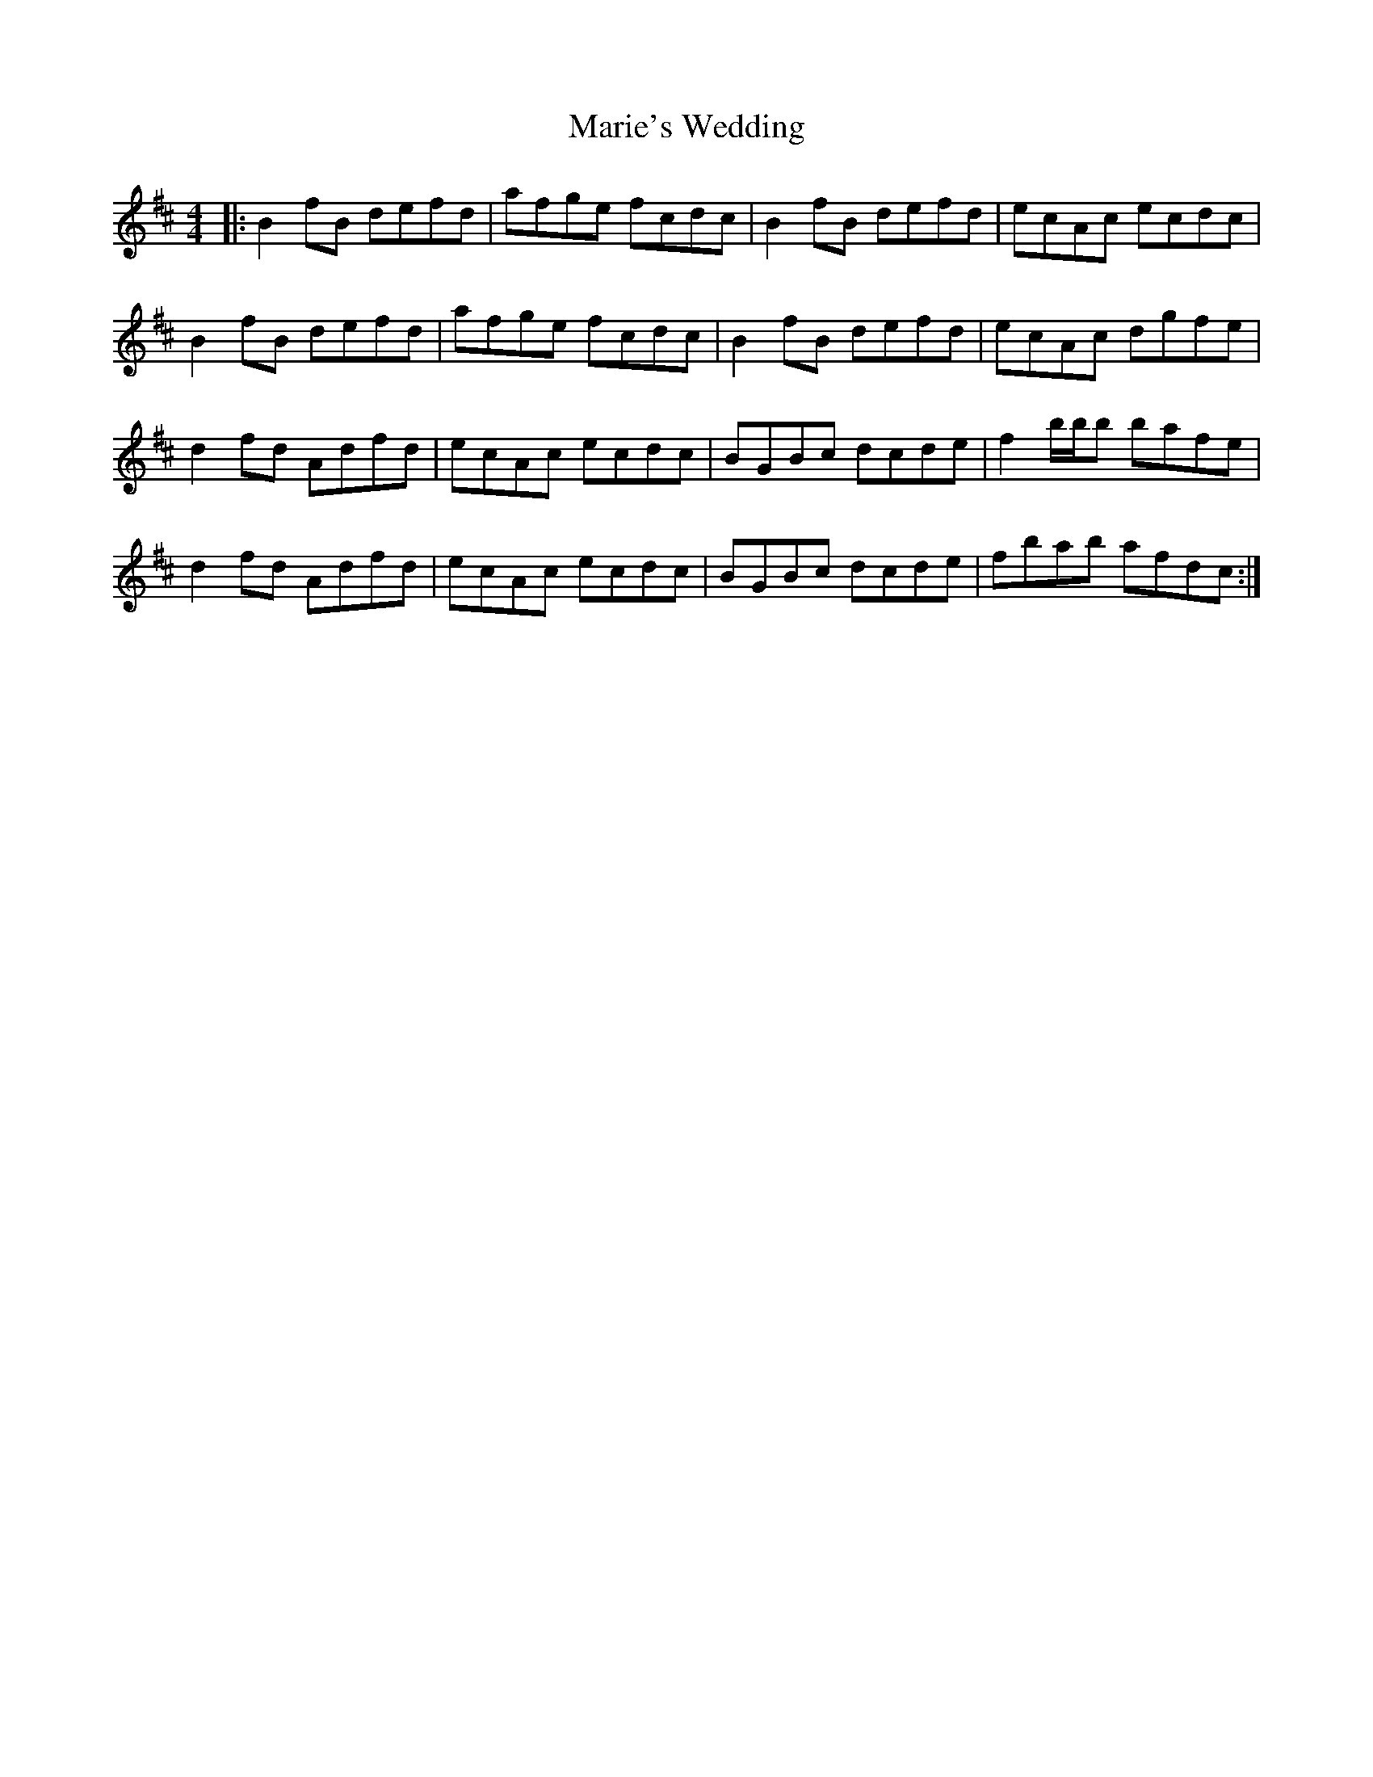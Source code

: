 X: 25541
T: Marie's Wedding
R: reel
M: 4/4
K: Bminor
|:B2 fB defd|afge fcdc|B2 fB defd|ecAc ecdc|
B2 fB defd|afge fcdc|B2 fB defd|ecAc dgfe|
d2 fd Adfd|ecAc ecdc|BGBc dcde|f2 b/b/b bafe|
d2 fd Adfd|ecAc ecdc|BGBc dcde|fbab afdc:|

